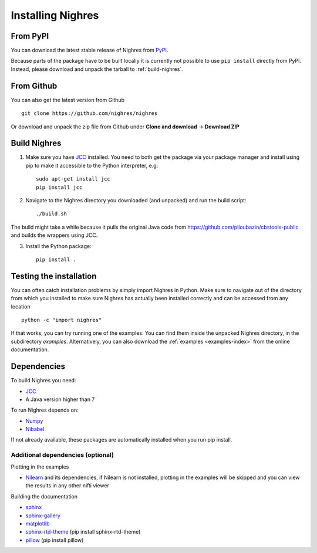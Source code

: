 Installing Nighres
===================

From PyPI
----------

You can download the latest stable release of Nighres from `PyPI <https://pypi.python.org/pypi/nighres>`_.

Because parts of the package have to be built locally it is currently not possible to use ``pip install`` directly from PyPI. Instead, please download and unpack the tarball to :ref:`build-nighres`.

From Github
------------

You can also get the latest version from Github ::

   git clone https://github.com/nighres/nighres

Or download and unpack the zip file from Github under **Clone and download** ->
**Download ZIP**

.. _build-nighres:

Build Nighres
--------------
1. Make sure you have `JCC <http://jcc.readthedocs.io/en/latest/>`_ installed. You need to both get the package via your package manager and install using pip to make it accessible to the Python interpreter, e.g::

    sudo apt-get install jcc
    pip install jcc

2. Navigate to the Nighres directory you downloaded (and unpacked) and run the build script::

    ./build.sh

The build might take a while because it pulls the original Java code from
https://github.com/piloubazin/cbstools-public and builds the wrappers using
JCC.

3. Install the Python package::

    pip install .



Testing the installation
------------------------

You can often catch installation problems by simply import Nighres in Python. Make sure to navigate out of the directory from which you installed to make sure Nighres has actually been installed correctly and can be accessed from any location ::

    python -c "import nighres"

If that works, you can try running one of the examples. You can find them inside the unpacked Nighres directory, in the subdirectory *examples*. Alternatively, you can also download the :ref:`examples <examples-index>` from the online documentation.

.. |
..
.. Troubleshooting
.. ----------------
..
.. libjvm.so error
.. ~~~~~~~~~~~~~~~~
..
.. You might get the following error when trying to import nighres::
..
..     ImportError: libjvm.so: cannot open shared object file: No such file or directory
..
.. This is because the original CBS Tools Java code in the **cbstools** module has been compiled against a Java installation that is different from yours.
..
.. You can fix this by finding your libjvm.so location::
..
..     find / -type f -name libjvm.so
..
.. And then adding it to the library path. Depending on you Java installation it will be something similar to one of these::
..
..     export LD_LIBRARY_PATH=$LD_LIBRARY_PATH:/usr/lib/jvm/java-8-openjdk-amd64/jre/lib/amd64/server/
..     export LD_LIBRARY_PATH=$LD_LIBRARY_PATH:/usr/lib/jvm/java-8-openjdk-amd64/lib/amd64/server/
..
.. This can be run within the current terminal for a single session, or made permanent by adding the export statement to your terminal execution script (i.e., .bashrc on most linux systems).
..
.. If that doesn't do the trick, try running::
..
..     sudo R CMD javareconf
..
.. Rebuilding
.. ~~~~~~~~~~~
..
.. If you the above does not work for you, you might have to
.. rebuild the package locally.
..
.. 1. Make sure you have `JCC <http://jcc.readthedocs.io/en/latest/>`_ installed::
..
..     sudo apt-get install jcc
..
.. 2. Navigate to the nighres directory and run the build script::
..
..     ./build.sh
..
.. The build might take a while because it pulls the original Java code from
.. https://github.com/piloubazin/cbstools-public, downloads its dependencies
.. *JIST* and *MIPAV*, compiles the Java classes and builds the wrappers using
.. JCC.
..
.. |

Dependencies
------------
To build Nighres you need:

* `JCC <http://jcc.readthedocs.io/en/latest/>`_
* A Java version higher than 7

To run Nighres depends on:

* `Numpy <http://www.numpy.org/>`_
* `Nibabel <http://nipy.org/nibabel/>`_

If not already available, these packages are automatically installed when you run pip install.

.. todo:: Check and include version dependencies


.. _add-deps:

Additional dependencies (optional)
~~~~~~~~~~~~~~~~~~~~~~~~~~~~~~~~~~

Plotting in the examples

* `Nilearn <http://nilearn.github.io/>`_ and its dependencies, if Nilearn is not installed, plotting in the examples will be skipped and you can view the results in any other nifti viewer

Building the documentation

* `sphinx <http://www.sphinx-doc.org/en/stable/>`_
* `sphinx-gallery <https://sphinx-gallery.github.io/>`_
* `matplotlib <http://matplotlib.org/>`_
* `sphinx-rtd-theme <http://docs.readthedocs.io/en/latest/theme.html>`_ (pip install sphinx-rtd-theme)
* `pillow <https://python-pillow.org/>`_ (pip install pillow)
